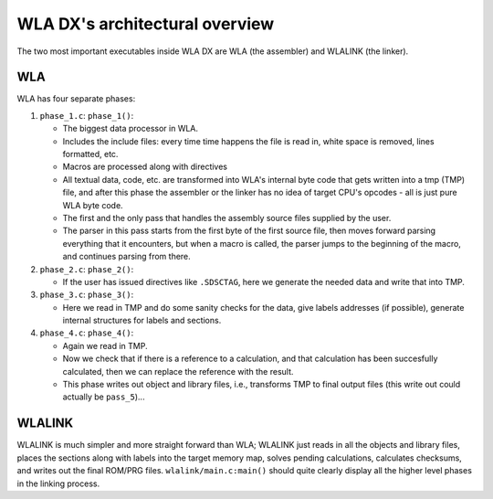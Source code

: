 WLA DX's architectural overview
===============================

The two most important executables inside WLA DX are WLA (the assembler)
and WLALINK (the linker).


WLA
---

WLA has four separate phases:

1. ``phase_1.c``: ``phase_1()``:

   - The biggest data processor in WLA.
   - Includes the include files: every time time happens the file is read in,
     white space is removed, lines formatted, etc.
   - Macros are processed along with directives
   - All textual data, code, etc. are transformed into WLA's internal byte
     code that gets written into a tmp (TMP) file, and after this phase
     the assembler or the linker has no idea of target CPU's opcodes - all is
     just pure WLA byte code.
   - The first and the only pass that handles the assembly source files
     supplied by the user.
   - The parser in this pass starts from the first byte of the first source
     file, then moves forward parsing everything that it encounters, but
     when a macro is called, the parser jumps to the beginning of the macro,
     and continues parsing from there.

2. ``phase_2.c``: ``phase_2()``:

   - If the user has issued directives like ``.SDSCTAG``, here we generate the
     needed data and write that into TMP.
      
3. ``phase_3.c``: ``phase_3()``:

   - Here we read in TMP and do some sanity checks for the data, give labels
     addresses (if possible), generate internal structures for labels and
     sections.

4. ``phase_4.c``: ``phase_4()``:

   - Again we read in TMP.
   - Now we check that if there is a reference to a calculation, and that
     calculation has been succesfully calculated, then we can replace the
     reference with the result.
   - This phase writes out object and library files, i.e., transforms TMP
     to final output files (this write out could actually be ``pass_5``)...


WLALINK
-------

WLALINK is much simpler and more straight forward than WLA; WLALINK just
reads in all the objects and library files, places the sections along with
labels into the target memory map, solves pending calculations, calculates
checksums, and writes out the final ROM/PRG files.
``wlalink/main.c:main()`` should quite clearly display all the higher level
phases in the linking process.

